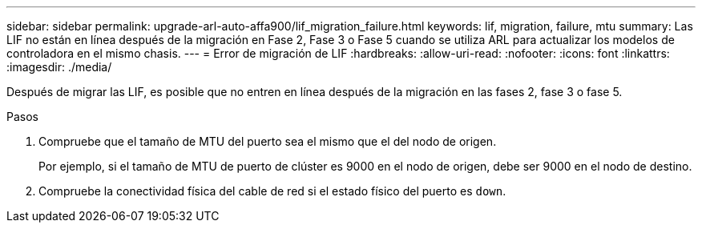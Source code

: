 ---
sidebar: sidebar 
permalink: upgrade-arl-auto-affa900/lif_migration_failure.html 
keywords: lif, migration, failure, mtu 
summary: Las LIF no están en línea después de la migración en Fase 2, Fase 3 o Fase 5 cuando se utiliza ARL para actualizar los modelos de controladora en el mismo chasis. 
---
= Error de migración de LIF
:hardbreaks:
:allow-uri-read: 
:nofooter: 
:icons: font
:linkattrs: 
:imagesdir: ./media/


[role="lead"]
Después de migrar las LIF, es posible que no entren en línea después de la migración en las fases 2, fase 3 o fase 5.

.Pasos
. Compruebe que el tamaño de MTU del puerto sea el mismo que el del nodo de origen.
+
Por ejemplo, si el tamaño de MTU de puerto de clúster es 9000 en el nodo de origen, debe ser 9000 en el nodo de destino.

. Compruebe la conectividad física del cable de red si el estado físico del puerto es `down`.

